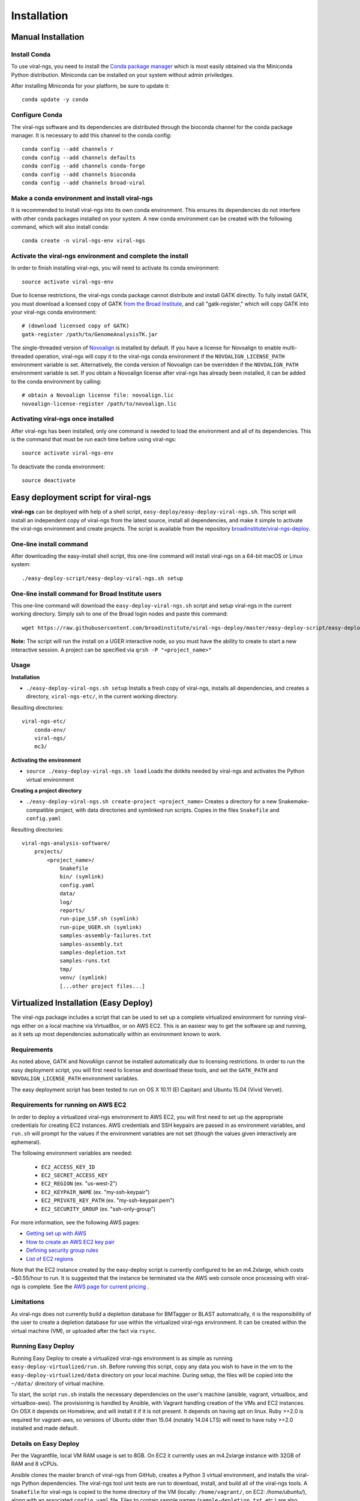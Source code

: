 Installation
============


Manual Installation
-------------------


Install Conda
~~~~~~~~~~~~~~~~~~~~~~~~~~~~~~~~~~~

To use viral-ngs, you need to install the `Conda package manager <http://conda.pydata.org/miniconda.html>`_ which is most easily obtained via the Miniconda Python distribution. Miniconda can be installed on your system without admin priviledges.

After installing Miniconda for your platform, be sure to update it::

  conda update -y conda

Configure Conda
~~~~~~~~~~~~~~~~~~~~~~~~~~~~~~~~~~~

The viral-ngs software and its dependencies are distributed through the bioconda channel for the conda package manager. It is necessary to add this channel to the conda config::

  conda config --add channels r
  conda config --add channels defaults 
  conda config --add channels conda-forge 
  conda config --add channels bioconda
  conda config --add channels broad-viral

Make a conda environment and install viral-ngs
~~~~~~~~~~~~~~~~~~~~~~~~~~~~~~~~~~~~~~~~~~~~~~

It is recommended to install viral-ngs into its own conda environment. This ensures its dependencies do not interfere with other conda packages installed on your system. A new conda environment can be created with the following command, which will also install conda::

  conda create -n viral-ngs-env viral-ngs

Activate the viral-ngs environment and complete the install
~~~~~~~~~~~~~~~~~~~~~~~~~~~~~~~~~~~~~~~~~~~~~~~~~~~~~~~~~~~

In order to finish installing viral-ngs, you will need to activate its conda environment::

  source activate viral-ngs-env

Due to license restrictions, the viral-ngs conda package cannot distribute and install GATK directly. To fully install GATK, you must download a licensed copy of GATK `from the Broad Institute <https://software.broadinstitute.org/gatk/download/archive>`_, and call "gatk-register," which will copy GATK into your viral-ngs conda environment::

  # (download licensed copy of GATK)
  gatk-register /path/to/GenomeAnalysisTK.jar

The single-threaded version of `Novoalign <http://www.novocraft.com/products/novoalign/>`_ is installed by default. If you have a license for Novoalign to enable multi-threaded operation, viral-ngs will copy it to the viral-ngs conda environment if the ``NOVOALIGN_LICENSE_PATH`` environment variable is set. Alternatively, the conda version of Novoalign can be overridden if the ``NOVOALIGN_PATH`` environment variable is set. If you obtain a Novoalign license after viral-ngs has already been installed, it can be added to the conda environment by calling::

  # obtain a Novoalign license file: novoalign.lic
  novoalign-license-register /path/to/novoalign.lic

Activating viral-ngs once installed
~~~~~~~~~~~~~~~~~~~~~~~~~~~~~~~~~~~

After viral-ngs has been installed, only one command is needed to load the environment and all of its dependencies. This is the command that must be run each time before using viral-ngs::

  source activate viral-ngs-env

To deactivate the conda environment::

  source deactivate

Easy deployment script for viral-ngs
------------------------------------

**viral-ngs** can be deployed with help of a shell script, ``easy-deploy/easy-deploy-viral-ngs.sh``. This script will install an independent copy of viral-ngs from the latest source, install all dependencies, and make it simple to activate the viral-ngs environment and create projects.  The script is available from the repository `broadinstitute/viral-ngs-deploy <https://github.com/broadinstitute/viral-ngs-deploy/tree/master/easy-deploy-script>`_.


One-line install command 
~~~~~~~~~~~~~~~~~~~~~~~~~

After downloading the easy-install shell script, this one-line command will install viral-ngs on a 64-bit macOS or Linux system::

  ./easy-deploy-script/easy-deploy-viral-ngs.sh setup

One-line install command for Broad Institute users
~~~~~~~~~~~~~~~~~~~~~~~~~~~~~~~~~~~~~~~~~~~~~~~~~~

This one-line command will download the ``easy-deploy-viral-ngs.sh`` script and setup viral-ngs in the current working directory. Simply ssh to one of the Broad login nodes and paste this command::

  wget https://raw.githubusercontent.com/broadinstitute/viral-ngs-deploy/master/easy-deploy-script/easy-deploy-viral-ngs.sh && chmod a+x ./easy-deploy-viral-ngs.sh && reuse UGER && qrsh -l h_vmem=10G -cwd -N "viral-ngs_deploy" -q interactive ./easy-deploy-viral-ngs.sh setup

**Note:** The script will run the install on a UGER interactive node, so you must have the ability to create to start a new interactive session. A project can be specified via ``qrsh -P "<project_name>"``

Usage
~~~~~~~~~~~~~~~~~~~~~~~~~~~~~~~~~~~

**Installation**

* ``./easy-deploy-viral-ngs.sh setup`` Installs a fresh copy of viral-ngs, installs all dependencies, and creates a directory, ``viral-ngs-etc/``, in the current working directory.

Resulting directories::

  viral-ngs-etc/
      conda-env/
      viral-ngs/
      mc3/

**Activating the environment**

* ``source ./easy-deploy-viral-ngs.sh load`` Loads the dotkits needed by viral-ngs and activates the Python virtual environment

**Creating a project directory**

* ``./easy-deploy-viral-ngs.sh create-project <project_name>`` Creates a directory for a new Snakemake-compatible project, with data directories and symlinked run scripts. Copies in the files ``Snakefile`` and ``config.yaml``


Resulting directories::

  viral-ngs-analysis-software/
      projects/
          <project_name>/
              Snakefile
              bin/ (symlink)
              config.yaml
              data/
              log/
              reports/
              run-pipe_LSF.sh (symlink)
              run-pipe_UGER.sh (symlink)
              samples-assembly-failures.txt
              samples-assembly.txt
              samples-depletion.txt
              samples-runs.txt
              tmp/
              venv/ (symlink)
              [...other project files...]


Virtualized Installation (Easy Deploy)
--------------------------------------

The viral-ngs package includes a script that can be used to set up a complete virtualized
environment for running viral-ngs either on a local machine via VirtualBox, or on AWS EC2.
This is an easiesr way to get the software up and running, as it sets up most
dependencies automatically within an environment known to work.

Requirements
~~~~~~~~~~~~

As noted above, GATK and NovoAlign cannot be installed automatically due to
licensing restrictions. In order to run the easy deployment script, you will
first need to license and download these tools, and set the ``GATK_PATH`` and
``NOVOALIGN_LICENSE_PATH`` environment variables.

The easy deployment script has been tested to run on OS X 10.11 (El Capitan) and
Ubuntu 15.04 (Vivid Vervet).


Requirements for running on AWS EC2
~~~~~~~~~~~~~~~~~~~~~~~~~~~~~~~~~~~

In order to deploy a virtualized viral-ngs environment to AWS EC2, you will first need
to set up the appropriate credentials for creating EC2 instances. AWS credentials and
SSH keypairs are passed in as environment variables, and ``run.sh`` will prompt for
the values if the environment variables are not set (though the values given
interactively are ephemeral).

The following environment variables are needed:

 * ``EC2_ACCESS_KEY_ID``
 * ``EC2_SECRET_ACCESS_KEY``
 * ``EC2_REGION`` (ex. "us-west-2")
 * ``EC2_KEYPAIR_NAME`` (ex. "my-ssh-keypair")
 * ``EC2_PRIVATE_KEY_PATH`` (ex. "my-ssh-keypair.pem")
 * ``EC2_SECURITY_GROUP`` (ex. "ssh-only-group")

For more information, see the following AWS pages:

* `Getting set up with AWS <https://docs.aws.amazon.com/AWSEC2/latest/UserGuide/get-set-up-for-amazon-ec2.html>`_
* `How to create an AWS EC2 key pair <https://docs.aws.amazon.com/AWSEC2/latest/UserGuide/ec2-key-pairs.html#having-ec2-create-your-key-pair>`_
* `Defining security group rules <https://docs.aws.amazon.com/AWSEC2/latest/UserGuide/using-network-security.html#adding-security-group-rule>`_
* `List of EC2 regions <https://docs.aws.amazon.com/general/latest/gr/rande.html#ec2_region>`_

Note that the EC2 instance created by the easy-deploy script is currently configured to be an m4.2xlarge, which costs ~$0.55/hour to run. It is suggested that the instance be terminated via the AWS web console once processing with viral-ngs is complete. See the `AWS page for current pricing <https://aws.amazon.com/ec2/pricing/>`_ .

Limitations
~~~~~~~~~~~

As viral-ngs does not currently build a depletion database for BMTagger or BLAST automatically,
it is the responsibility of the user to create a depletion database for use within the virtualized
viral-ngs environment. It can be created within the virtual machine (VM), or uploaded
after the fact via ``rsync``.

Running Easy Deploy
~~~~~~~~~~~~~~~~~~~

Running Easy Deploy to create a virtualized viral-ngs environment is as simple as running ``easy-deploy-virtualized/run.sh``. Before running this script, copy any data you wish to have in the vm to the ``easy-deploy-virtualized/data`` directory on your local machine. During setup, the
files will be copied into the ``~/data/`` directory of virtual machine.

To start, the script ``run.sh`` installs the necessary dependencies on the user's machine (ansible, vagrant, virtualbox, and virtualbox-aws). The provisioning is handled by Ansible, with Vagrant handling creation of the VMs and EC2 instances. On OSX it depends on Homebrew, and will install it if it is not present. It depends on having apt on linux. Ruby >=2.0 is required for vagrant-aws, so versions of Ubuntu older than 15.04 (notably 14.04 LTS) will need to have ruby >=2.0 installed and made default.

Details on Easy Deploy
~~~~~~~~~~~~~~~~~~~~~~

Per the Vagrantfile, local VM RAM usage is set to 8GB. On EC2 it currently uses an m4.2xlarge instance with 32GB of RAM and 8 vCPUs.

Ansible clones the master branch of viral-ngs from GitHub, creates a Python 3 virtual environment, and installs the viral-ngs Python dependencies. The viral-ngs tool unit tests are run to download, install, and build all of the viral-ngs tools. A ``Snakefile`` for viral-ngs is copied to the home directory of the VM (locally: ``/home/vagrant/``, on EC2: `/home/ubuntu/`), along with an associated ``config.yaml`` file. Files to contain sample names (``sample-depletion.txt``, etc.) are also created. A directory is created within the VM, ``~/data/``, to store data to be processed. This directory on the VM is synced to the ``./data/`` directory on the host machine, relative to the location of the ``easy-deploy-virtualized/Vagrantfile``. On local VMs, syncing of the directory is two-way and fast. On EC2 instances, the syncing is currently one way (local->EC2) due to Vagrant limitations.
